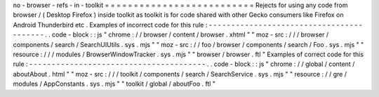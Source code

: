 no
-
browser
-
refs
-
in
-
toolkit
=
=
=
=
=
=
=
=
=
=
=
=
=
=
=
=
=
=
=
=
=
=
=
=
=
=
Rejects
for
using
any
code
from
browser
/
(
Desktop
Firefox
)
inside
toolkit
as
toolkit
is
for
code
shared
with
other
Gecko
consumers
like
Firefox
on
Android
Thunderbird
etc
.
Examples
of
incorrect
code
for
this
rule
:
-
-
-
-
-
-
-
-
-
-
-
-
-
-
-
-
-
-
-
-
-
-
-
-
-
-
-
-
-
-
-
-
-
-
-
-
-
-
-
-
-
.
.
code
-
block
:
:
js
"
chrome
:
/
/
browser
/
content
/
browser
.
xhtml
"
"
moz
-
src
:
/
/
/
browser
/
components
/
search
/
SearchUIUtils
.
sys
.
mjs
"
"
moz
-
src
:
/
/
foo
/
browser
/
components
/
search
/
Foo
.
sys
.
mjs
"
"
resource
:
/
/
/
modules
/
BrowserWindowTracker
.
sys
.
mjs
"
"
browser
/
browser
.
ftl
"
Examples
of
correct
code
for
this
rule
:
-
-
-
-
-
-
-
-
-
-
-
-
-
-
-
-
-
-
-
-
-
-
-
-
-
-
-
-
-
-
-
-
-
-
-
-
-
-
-
.
.
code
-
block
:
:
js
"
chrome
:
/
/
global
/
content
/
aboutAbout
.
html
"
"
moz
-
src
:
/
/
/
toolkit
/
components
/
search
/
SearchService
.
sys
.
mjs
"
"
resource
:
/
/
gre
/
modules
/
AppConstants
.
sys
.
mjs
"
"
toolkit
/
global
/
aboutFoo
.
ftl
"
